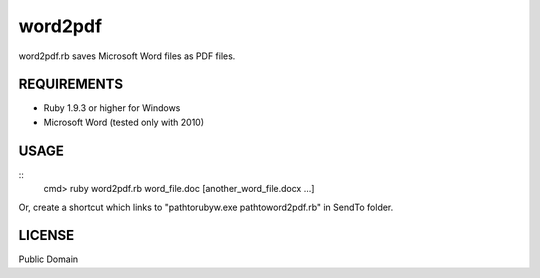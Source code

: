 *************
word2pdf
*************

word2pdf.rb saves Microsoft Word files as PDF files.

==========================
REQUIREMENTS
==========================

* Ruby 1.9.3 or higher for Windows
* Microsoft Word (tested only with 2010)

==========================
USAGE
==========================

::
  cmd> ruby word2pdf.rb word_file.doc [another_word_file.docx ...]


Or, create a shortcut which links to "\path\to\rubyw.exe \path\to\word2pdf.rb" in SendTo folder.

==========================
LICENSE
==========================

Public Domain

